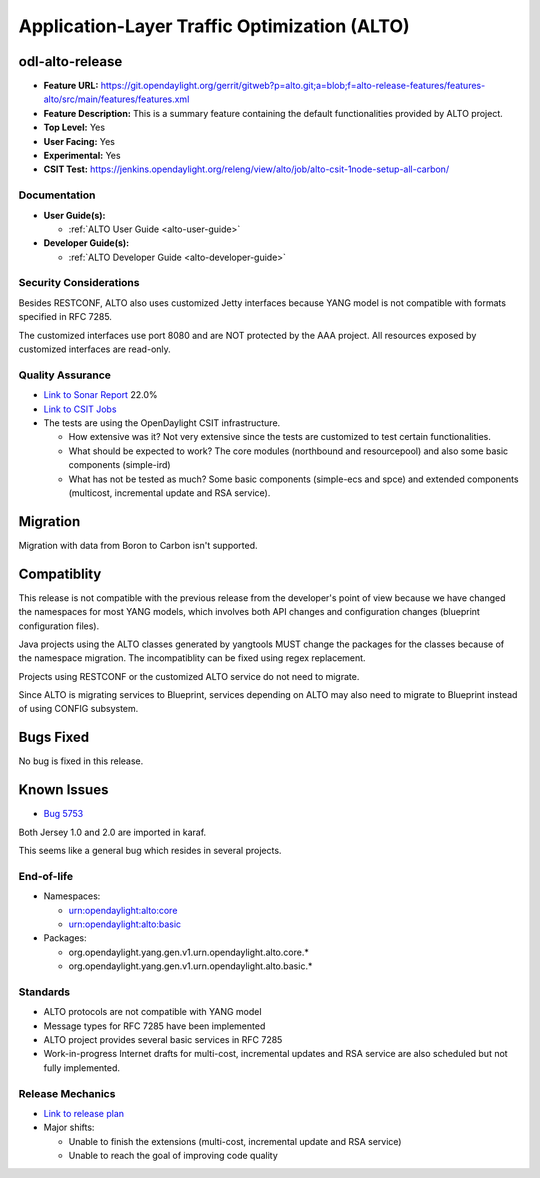 =============================================
Application-Layer Traffic Optimization (ALTO)
=============================================

odl-alto-release
----------------

* **Feature URL:** https://git.opendaylight.org/gerrit/gitweb?p=alto.git;a=blob;f=alto-release-features/features-alto/src/main/features/features.xml
* **Feature Description:**  This is a summary feature containing the default
  functionalities provided by ALTO project.
* **Top Level:** Yes
* **User Facing:** Yes
* **Experimental:** Yes
* **CSIT Test:** https://jenkins.opendaylight.org/releng/view/alto/job/alto-csit-1node-setup-all-carbon/

Documentation
=============

* **User Guide(s):**

  * :ref:`ALTO User Guide <alto-user-guide>`

* **Developer Guide(s):**

  * :ref:`ALTO Developer Guide <alto-developer-guide>`

Security Considerations
=======================

Besides RESTCONF, ALTO also uses customized Jetty interfaces because YANG model
is not compatible with formats specified in RFC 7285.

The customized interfaces use port 8080 and are NOT protected by the AAA
project. All resources exposed by customized interfaces are read-only.

Quality Assurance
=================

* `Link to Sonar Report <https://sonar.opendaylight.org/overview?id=50636>`_ 22.0%
* `Link to CSIT Jobs <https://jenkins.opendaylight.org/releng/view/alto/job/alto-csit-1node-setup-all-carbon/>`_
* The tests are using the OpenDaylight CSIT infrastructure.

  * How extensive was it? Not very extensive since the tests are customized to
    test certain functionalities.
  * What should be expected to work? The core modules (northbound and
    resourcepool) and also some basic components (simple-ird)
  * What has not be tested as much? Some basic components (simple-ecs and spce)
    and extended components (multicost, incremental update and RSA service).

Migration
---------

Migration with data from Boron to Carbon isn't supported.

Compatiblity
------------

This release is not compatible with the previous release from the developer's
point of view because we have changed the namespaces for most YANG models, which
involves both API changes and configuration changes (blueprint configuration
files).

Java projects using the ALTO classes generated by yangtools MUST change the
packages for the classes because of the namespace migration. The incompatiblity
can be fixed using regex replacement.

Projects using RESTCONF or the customized ALTO service do not need to migrate.

Since ALTO is migrating services to Blueprint, services depending on ALTO may
also need to migrate to Blueprint instead of using CONFIG subsystem.

Bugs Fixed
----------

No bug is fixed in this release.

Known Issues
------------

* `Bug 5753 <https://bugs.opendaylight.org/show_bug.cgi?id=5753>`_

Both Jersey 1.0 and 2.0 are imported in karaf.

This seems like a general bug which resides in several projects.

End-of-life
===========

* Namespaces:

  * urn:opendaylight:alto:core
  * urn:opendaylight:alto:basic

* Packages:

  * org.opendaylight.yang.gen.v1.urn.opendaylight.alto.core.*
  * org.opendaylight.yang.gen.v1.urn.opendaylight.alto.basic.*

Standards
=========

* ALTO protocols are not compatible with YANG model
* Message types for RFC 7285 have been implemented
* ALTO project provides several basic services in RFC 7285
* Work-in-progress Internet drafts for multi-cost, incremental updates and RSA
  service are also scheduled but not fully implemented.

Release Mechanics
=================

* `Link to release plan <https://wiki.opendaylight.org/view/ALTO:Carbon_Release_Plan>`_
* Major shifts:

  * Unable to finish the extensions (multi-cost, incremental update and RSA service)
  * Unable to reach the goal of improving code quality
